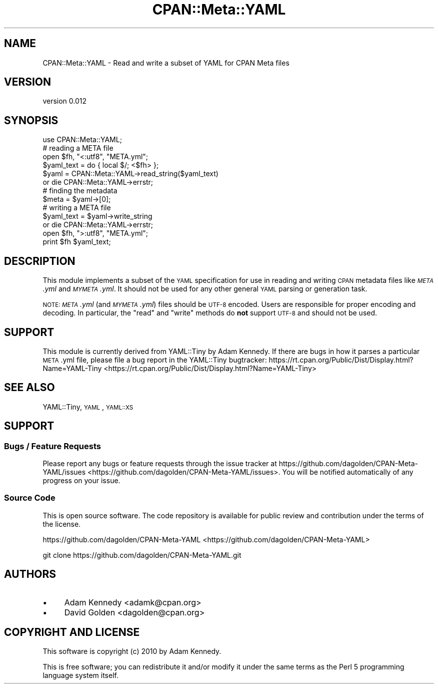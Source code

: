 .\" Automatically generated by Pod::Man 2.25 (Pod::Simple 3.20)
.\"
.\" Standard preamble:
.\" ========================================================================
.de Sp \" Vertical space (when we can't use .PP)
.if t .sp .5v
.if n .sp
..
.de Vb \" Begin verbatim text
.ft CW
.nf
.ne \\$1
..
.de Ve \" End verbatim text
.ft R
.fi
..
.\" Set up some character translations and predefined strings.  \*(-- will
.\" give an unbreakable dash, \*(PI will give pi, \*(L" will give a left
.\" double quote, and \*(R" will give a right double quote.  \*(C+ will
.\" give a nicer C++.  Capital omega is used to do unbreakable dashes and
.\" therefore won't be available.  \*(C` and \*(C' expand to `' in nroff,
.\" nothing in troff, for use with C<>.
.tr \(*W-
.ds C+ C\v'-.1v'\h'-1p'\s-2+\h'-1p'+\s0\v'.1v'\h'-1p'
.ie n \{\
.    ds -- \(*W-
.    ds PI pi
.    if (\n(.H=4u)&(1m=24u) .ds -- \(*W\h'-12u'\(*W\h'-12u'-\" diablo 10 pitch
.    if (\n(.H=4u)&(1m=20u) .ds -- \(*W\h'-12u'\(*W\h'-8u'-\"  diablo 12 pitch
.    ds L" ""
.    ds R" ""
.    ds C` ""
.    ds C' ""
'br\}
.el\{\
.    ds -- \|\(em\|
.    ds PI \(*p
.    ds L" ``
.    ds R" ''
'br\}
.\"
.\" Escape single quotes in literal strings from groff's Unicode transform.
.ie \n(.g .ds Aq \(aq
.el       .ds Aq '
.\"
.\" If the F register is turned on, we'll generate index entries on stderr for
.\" titles (.TH), headers (.SH), subsections (.SS), items (.Ip), and index
.\" entries marked with X<> in POD.  Of course, you'll have to process the
.\" output yourself in some meaningful fashion.
.ie \nF \{\
.    de IX
.    tm Index:\\$1\t\\n%\t"\\$2"
..
.    nr % 0
.    rr F
.\}
.el \{\
.    de IX
..
.\}
.\" ========================================================================
.\"
.IX Title "CPAN::Meta::YAML 3"
.TH CPAN::Meta::YAML 3 "2014-02-25" "perl v5.16.3" "User Contributed Perl Documentation"
.\" For nroff, turn off justification.  Always turn off hyphenation; it makes
.\" way too many mistakes in technical documents.
.if n .ad l
.nh
.SH "NAME"
CPAN::Meta::YAML \- Read and write a subset of YAML for CPAN Meta files
.SH "VERSION"
.IX Header "VERSION"
version 0.012
.SH "SYNOPSIS"
.IX Header "SYNOPSIS"
.Vb 1
\&    use CPAN::Meta::YAML;
\&
\&    # reading a META file
\&    open $fh, "<:utf8", "META.yml";
\&    $yaml_text = do { local $/; <$fh> };
\&    $yaml = CPAN::Meta::YAML\->read_string($yaml_text)
\&      or die CPAN::Meta::YAML\->errstr;
\&
\&    # finding the metadata
\&    $meta = $yaml\->[0];
\&
\&    # writing a META file
\&    $yaml_text = $yaml\->write_string
\&      or die CPAN::Meta::YAML\->errstr;
\&    open $fh, ">:utf8", "META.yml";
\&    print $fh $yaml_text;
.Ve
.SH "DESCRIPTION"
.IX Header "DESCRIPTION"
This module implements a subset of the \s-1YAML\s0 specification for use in reading
and writing \s-1CPAN\s0 metadata files like \fI\s-1META\s0.yml\fR and \fI\s-1MYMETA\s0.yml\fR.  It should
not be used for any other general \s-1YAML\s0 parsing or generation task.
.PP
\&\s-1NOTE:\s0 \fI\s-1META\s0.yml\fR (and \fI\s-1MYMETA\s0.yml\fR) files should be \s-1UTF\-8\s0 encoded.  Users are
responsible for proper encoding and decoding.  In particular, the \f(CW\*(C`read\*(C'\fR and
\&\f(CW\*(C`write\*(C'\fR methods do \fBnot\fR support \s-1UTF\-8\s0 and should not be used.
.SH "SUPPORT"
.IX Header "SUPPORT"
This module is currently derived from YAML::Tiny by Adam Kennedy.  If
there are bugs in how it parses a particular \s-1META\s0.yml file, please file
a bug report in the YAML::Tiny bugtracker:
https://rt.cpan.org/Public/Dist/Display.html?Name=YAML\-Tiny <https://rt.cpan.org/Public/Dist/Display.html?Name=YAML-Tiny>
.SH "SEE ALSO"
.IX Header "SEE ALSO"
YAML::Tiny, \s-1YAML\s0, \s-1YAML::XS\s0
.SH "SUPPORT"
.IX Header "SUPPORT"
.SS "Bugs / Feature Requests"
.IX Subsection "Bugs / Feature Requests"
Please report any bugs or feature requests through the issue tracker
at https://github.com/dagolden/CPAN\-Meta\-YAML/issues <https://github.com/dagolden/CPAN-Meta-YAML/issues>.
You will be notified automatically of any progress on your issue.
.SS "Source Code"
.IX Subsection "Source Code"
This is open source software.  The code repository is available for
public review and contribution under the terms of the license.
.PP
https://github.com/dagolden/CPAN\-Meta\-YAML <https://github.com/dagolden/CPAN-Meta-YAML>
.PP
.Vb 1
\&  git clone https://github.com/dagolden/CPAN\-Meta\-YAML.git
.Ve
.SH "AUTHORS"
.IX Header "AUTHORS"
.IP "\(bu" 4
Adam Kennedy <adamk@cpan.org>
.IP "\(bu" 4
David Golden <dagolden@cpan.org>
.SH "COPYRIGHT AND LICENSE"
.IX Header "COPYRIGHT AND LICENSE"
This software is copyright (c) 2010 by Adam Kennedy.
.PP
This is free software; you can redistribute it and/or modify it under
the same terms as the Perl 5 programming language system itself.
